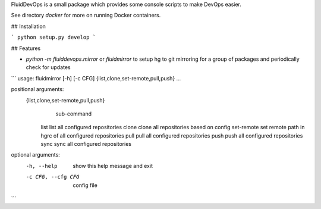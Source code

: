 FluidDevOps is a small package which provides some console scripts to make DevOps
easier.

See directory `docker` for more on running Docker containers.

## Installation

```
python setup.py develop
```

## Features

- `python -m fluiddevops.mirror` or `fluidmirror` to setup hg to git mirroring
  for a group of packages and periodically check for updates

```
usage: fluidmirror [-h] [-c CFG] {list,clone,set-remote,pull,push} ...

positional arguments:
  {list,clone,set-remote,pull,push}
                        sub-command
    list                list all configured repositories
    clone               clone all repositories based on config
    set-remote          set remote path in hgrc of all configured repositories
    pull                pull all configured repositories
    push                push all configured repositories
    sync                sync all configured repositories

optional arguments:
  -h, --help            show this help message and exit
  -c CFG, --cfg CFG     config file
```


